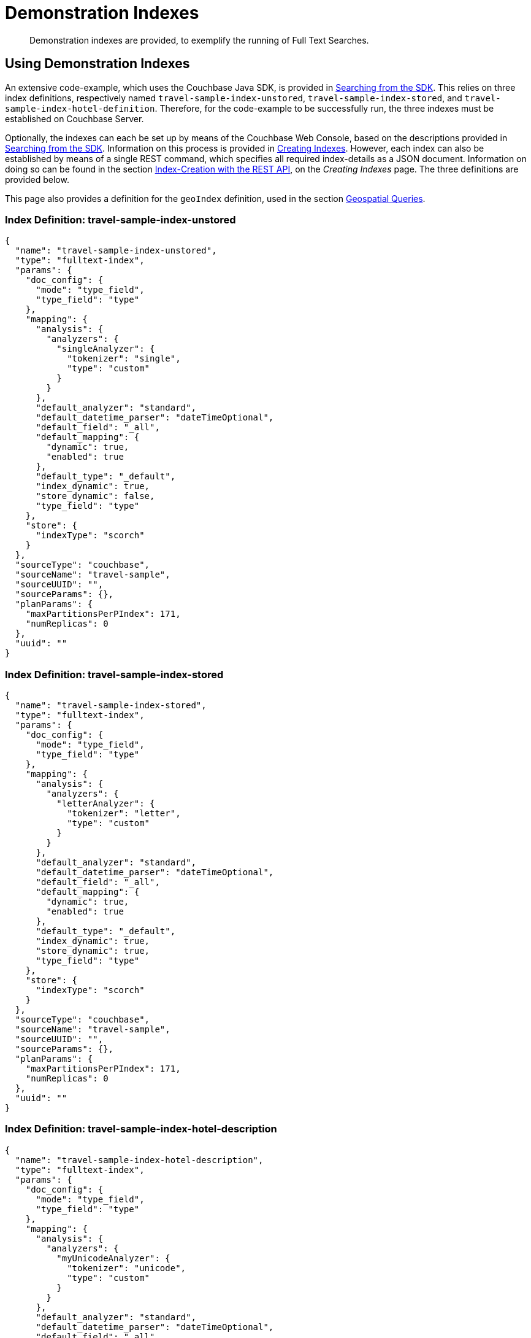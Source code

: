 = Demonstration Indexes

[abstract]
Demonstration indexes are provided, to exemplify the running of Full Text Searches.

[#using-demonstration-indexes]
== Using Demonstration Indexes

An extensive code-example, which uses the Couchbase Java SDK, is provided in xref:3.1@java-sdk:howtos:full-text-searching-with-sdk.adoc[Searching from the SDK].
This relies on three index definitions, respectively named `travel-sample-index-unstored`, `travel-sample-index-stored`, and `travel-sample-index-hotel-definition`.
Therefore, for the code-example to be successfully run, the three indexes must be established on Couchbase Server.

Optionally, the indexes can each be set up by means of the Couchbase Web Console, based on the descriptions provided in xref:2.7@java-sdk::full-text-searching-with-sdk.adoc[Searching from the SDK].
Information on this process is provided in xref:fts-creating-indexes.adoc[Creating Indexes].
However, each index can also be established by means of a single REST command, which specifies all required index-details as a JSON document.
Information on doing so can be found in the section xref:fts-creating-indexes.adoc#index-creation-with-the-rest-api[Index-Creation with the REST API], on the _Creating Indexes_ page.
The three definitions are provided below.

This page also provides a definition for the `geoIndex` definition, used in the section xref:fts-geospatial-queries.adoc[Geospatial Queries].

[#travel-sample-index-unstored]
=== Index Definition: travel-sample-index-unstored

[source,javascript]
----
{
  "name": "travel-sample-index-unstored",
  "type": "fulltext-index",
  "params": {
    "doc_config": {
      "mode": "type_field",
      "type_field": "type"
    },
    "mapping": {
      "analysis": {
        "analyzers": {
          "singleAnalyzer": {
            "tokenizer": "single",
            "type": "custom"
          }
        }
      },
      "default_analyzer": "standard",
      "default_datetime_parser": "dateTimeOptional",
      "default_field": "_all",
      "default_mapping": {
        "dynamic": true,
        "enabled": true
      },
      "default_type": "_default",
      "index_dynamic": true,
      "store_dynamic": false,
      "type_field": "type"
    },
    "store": {
      "indexType": "scorch"
    }
  },
  "sourceType": "couchbase",
  "sourceName": "travel-sample",
  "sourceUUID": "",
  "sourceParams": {},
  "planParams": {
    "maxPartitionsPerPIndex": 171,
    "numReplicas": 0
  },
  "uuid": ""
}
----

[#travel-sample-index-stored]
=== Index Definition: travel-sample-index-stored

[source,javascript]
----
{
  "name": "travel-sample-index-stored",
  "type": "fulltext-index",
  "params": {
    "doc_config": {
      "mode": "type_field",
      "type_field": "type"
    },
    "mapping": {
      "analysis": {
        "analyzers": {
          "letterAnalyzer": {
            "tokenizer": "letter",
            "type": "custom"
          }
        }
      },
      "default_analyzer": "standard",
      "default_datetime_parser": "dateTimeOptional",
      "default_field": "_all",
      "default_mapping": {
        "dynamic": true,
        "enabled": true
      },
      "default_type": "_default",
      "index_dynamic": true,
      "store_dynamic": true,
      "type_field": "type"
    },
    "store": {
      "indexType": "scorch"
    }
  },
  "sourceType": "couchbase",
  "sourceName": "travel-sample",
  "sourceUUID": "",
  "sourceParams": {},
  "planParams": {
    "maxPartitionsPerPIndex": 171,
    "numReplicas": 0
  },
  "uuid": ""
}
----

[#travel-sample-index-hotel-description]
=== Index Definition: travel-sample-index-hotel-description

[source,javascript]
----
{
  "name": "travel-sample-index-hotel-description",
  "type": "fulltext-index",
  "params": {
    "doc_config": {
      "mode": "type_field",
      "type_field": "type"
    },
    "mapping": {
      "analysis": {
        "analyzers": {
          "myUnicodeAnalyzer": {
            "tokenizer": "unicode",
            "type": "custom"
          }
        }
      },
      "default_analyzer": "standard",
      "default_datetime_parser": "dateTimeOptional",
      "default_field": "_all",
      "default_mapping": {
        "dynamic": true,
        "enabled": false
      },
      "default_type": "_default",
      "index_dynamic": true,
      "store_dynamic": true,
      "type_field": "type",
      "types": {
        "hotel": {
          "dynamic": false,
          "enabled": true,
          "properties": {
            "description": {
              "enabled": true,
              "dynamic": false,
              "fields": [
                {
                  "include_in_all": true,
                  "include_term_vectors": true,
                  "index": true,
                  "name": "description",
                  "store": true,
                  "type": "text"
                }
              ]
            }
          }
        }
      }
    },
    "store": {
      "indexType": "scorch"
    }
  },
  "sourceType": "couchbase",
  "sourceName": "travel-sample",
  "sourceUUID": "",
  "sourceParams": {},
  "planParams": {
    "maxPartitionsPerPIndex": 171,
    "numReplicas": 0
  },
    "uuid": ""
}
----

[#index-definition-geoIndex]
=== Index Definition: geoIndex

The following index is used to support the _geospatial_ queries described in xref:fts-geospatial-queries.adoc[Geospatial Queries].

[source,javascript]
----
{
  "type": "fulltext-index",
  "name": "geoIndex",
  "uuid": "",
  "sourceType": "couchbase",
  "sourceName": "travel-sample",
  "sourceUUID": "",
  "planParams": {
    "maxPartitionsPerPIndex": 171
  },
  "params": {
    "doc_config": {
      "mode": "type_field",
      "type_field": "type"
    },
    "mapping": {
      "default_analyzer": "standard",
      "default_datetime_parser": "dateTimeOptional",
      "default_field": "_all",
      "default_mapping": {
        "dynamic": true,
        "enabled": true,
        "properties": {
          "geo": {
            "dynamic": false,
            "enabled": true,
            "fields": [
              {
                "analyzer": "",
                "include_in_all": true,
                "include_term_vectors": true,
                "index": true,
                "name": "geo",
                "store": true,
                "type": "geopoint"
              }
            ]
          }
        }
      },
      "default_type": "_default",
      "index_dynamic": true,
      "store_dynamic": false
    },
    "store": {
      "indexType": "scorch"
    }
  },
  "sourceParams": {}
}
----